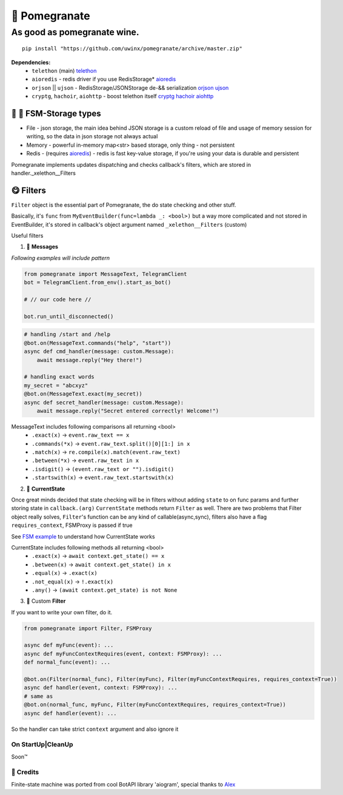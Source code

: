🍷 Pomegranate
=================

As good as pomegranate wine.
-----------------------------------

.. _aioredis: https://github.com/aio-libs/aioredis
.. _cryptg: https://pypi.org/project/cryptg/
.. _telethon: https://pypi.org/project/Telethon/
.. _orjson: https://pypi.org/project/orjson/
.. _ujson: https://pypi.org/project/ujson/
.. _hachoir: https://pypi.org/project/hachoir/
.. _aiohttp: https://pypi.org/project/aiohttp/
.. _Alex: https://github.com/JrooTJunior


::

    pip install "https://github.com/uwinx/pomegranate/archive/master.zip"


**Dependencies:**
    - ``telethon`` (main) telethon_
    - ``aioredis`` - redis driver if you use RedisStorage* aioredis_
    - ``orjson`` || ``ujson`` - RedisStorage/JSONStorage de-&& serialization orjson_ ujson_
    - ``cryptg``, ``hachoir``, ``aiohttp`` - boost telethon itself cryptg_ hachoir_ aiohttp_

---------------------------------
🌚 🌝 FSM-Storage types
---------------------------------

- File - json storage, the main idea behind JSON storage is a custom reload of file and usage of memory session for writing, so the data in json storage not always actual

- Memory - powerful in-memory map<str> based storage, only thing - not persistent

- Redis - (requires aioredis_) - redis is fast key-value storage, if you're using your data is durable and persistent


Pomegranate implements updates dispatching and checks callback's filters, which are stored in handler._xelethon__Filters

----------------
😋 Filters
----------------

``Filter`` object is the essential part of Pomegranate, the do state checking and other stuff.

Basically, it's ``func`` from ``MyEventBuilder(func=lambda _: <bool>)`` but a way more complicated and not stored in EventBuilder, it's stored in callback's object argument named ``_xelethon__Filters`` (custom)


Useful filters

1) 📨 **Messages**


`Following examples will include pattern`


.. code:: python

    from pomegranate import MessageText, TelegramClient
    bot = TelegramClient.from_env().start_as_bot()

    # // our code here //

    bot.run_until_disconnected()

.. code:: python

    # handling /start and /help
    @bot.on(MessageText.commands("help", "start"))
    async def cmd_handler(message: custom.Message):
        await message.reply("Hey there!")

    # handling exact words
    my_secret = "abcxyz"
    @bot.on(MessageText.exact(my_secret))
    async def secret_handler(message: custom.Message):
        await message.reply("Secret entered correctly! Welcome!")

MessageText includes following comparisons all returning <bool>
 - ``.exact(x)`` -> ``event.raw_text == x``
 - ``.commands(*x)`` -> ``event.raw_text.split()[0][1:] in x``
 - ``.match(x)`` -> ``re.compile(x).match(event.raw_text)``
 - ``.between(*x)`` -> ``event.raw_text in x``
 - ``.isdigit()`` -> ``(event.raw_text or "").isdigit()``
 - ``.startswith(x)`` -> ``event.raw_text.startswith(x)``



2) 👀 **CurrentState**

Once great minds decided that state checking will be in filters without adding ``state`` to on func params and further storing state in ``callback.(arg)``
``CurrentState`` methods return ``Filter`` as well. There are two problems that Filter object really solves, ``Filter``'s function can be any kind of callable(async,sync), filters also have a flag ``requires_context``, FSMProxy is passed if true

See `FSM example <https://github.com/uwinx/pomegranate/blob/master/examples/fsm.py>`_ to understand how CurrentState works

CurrentState includes following methods all returning <bool>
 - ``.exact(x)`` -> ``await context.get_state() == x``
 - ``.between(x)`` -> ``await context.get_state() in x``
 - ``.equal(x)`` -> ``.exact(x)``
 - ``.not_equal(x)`` -> ``!.exact(x)``
 - ``.any()`` -> ``(await context.get_state) is not None``


3) 🦔 Custom **Filter**

If you want to write your own filter, do it.


.. code:: python

    from pomegranate import Filter, FSMProxy

    async def myFunc(event): ...
    async def myFuncContextRequires(event, context: FSMProxy): ...
    def normal_func(event): ...

    @bot.on(Filter(normal_func), Filter(myFunc), Filter(myFuncContextRequires, requires_context=True))
    async def handler(event, context: FSMProxy): ...
    # same as
    @bot.on(normal_func, myFunc, Filter(myFuncContextRequires, requires_context=True))
    async def handler(event): ...

So the handler can take strict ``context`` argument and also ignore it


======================
On StartUp|CleanUp
======================

Soon™️


=====================
🤗 Credits
=====================

Finite-state machine was ported from cool BotAPI library 'aiogram', special thanks to Alex_
